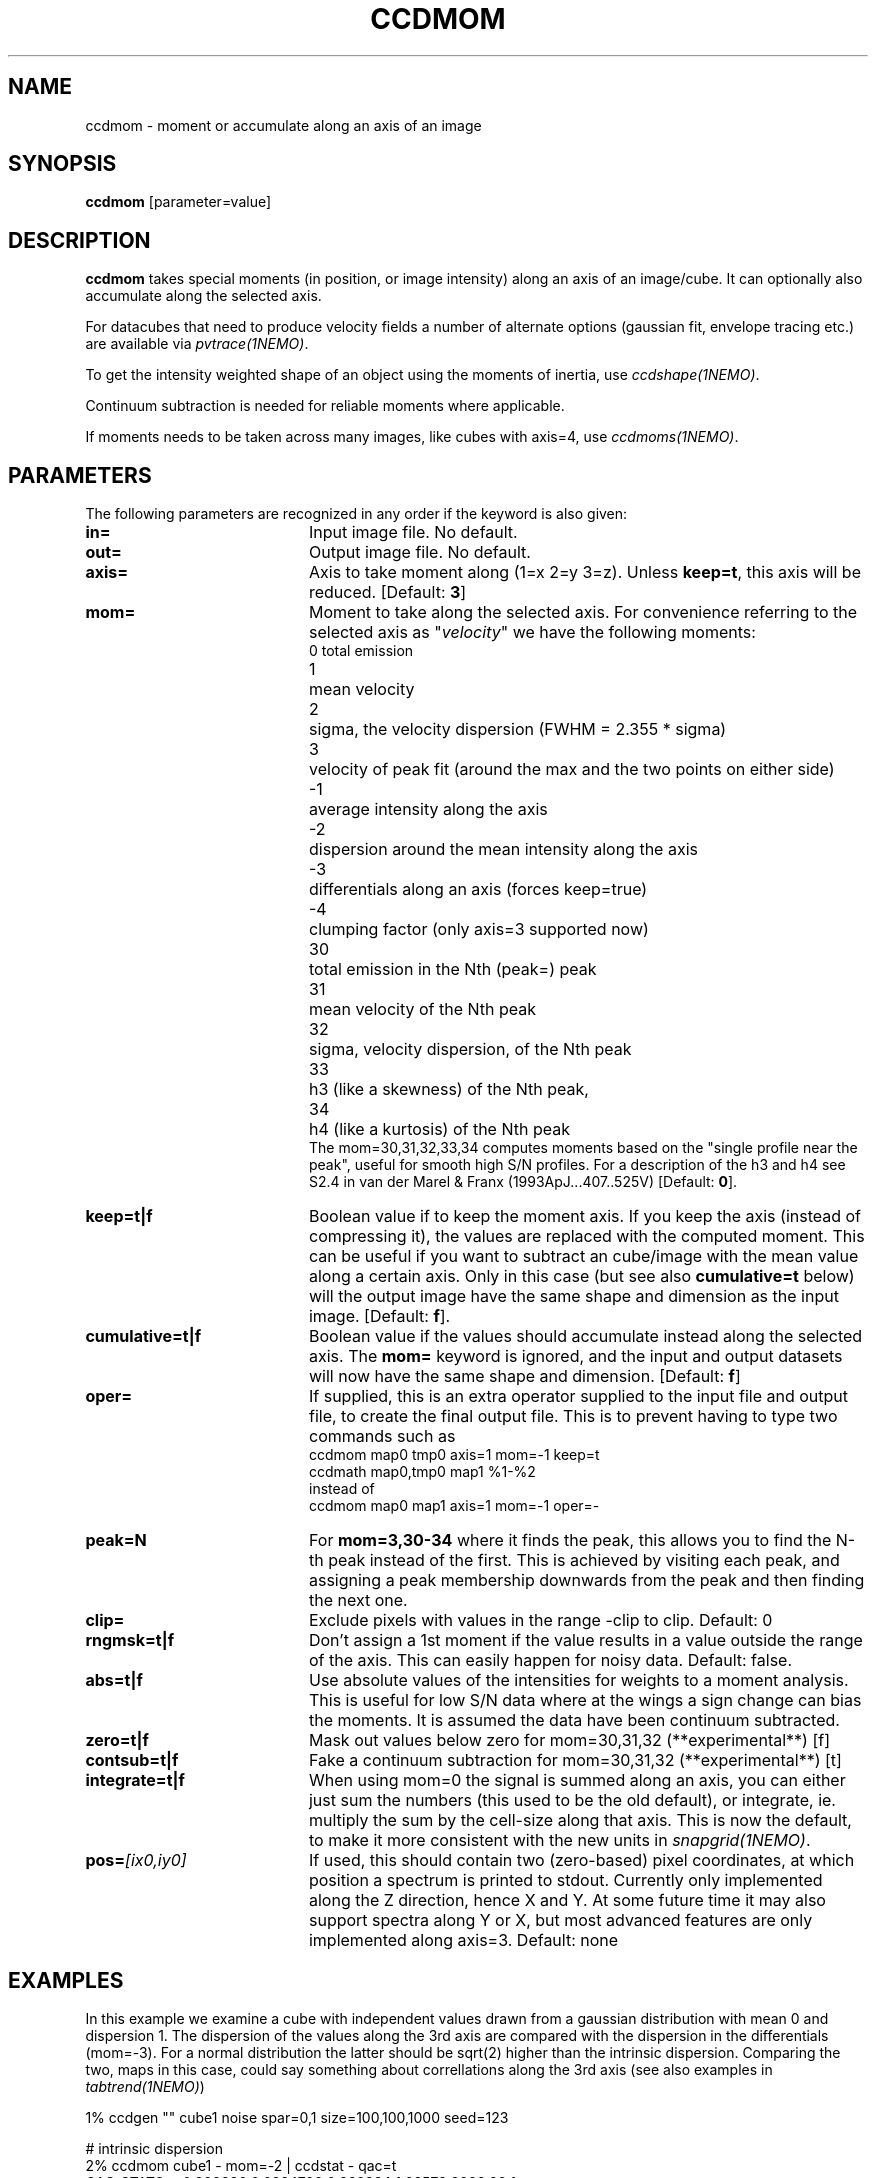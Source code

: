 .TH CCDMOM 1NEMO "1 May 2021"
.SH "NAME"
ccdmom \- moment or accumulate along an axis of an image

.SH "SYNOPSIS"
\fBccdmom\fP [parameter=value]

.SH "DESCRIPTION"
\fBccdmom\fP takes special moments (in position, or image intensity)
along an axis of an image/cube. 
It can optionally also accumulate along the selected axis.
.PP
For datacubes that need to produce velocity fields a number of
alternate options (gaussian fit, envelope tracing etc.) are available
via \fIpvtrace(1NEMO)\fP.
.PP
To get the intensity weighted shape of an object using the moments
of inertia, use \fIccdshape(1NEMO)\fP.
.PP
Continuum subtraction is needed for reliable moments where applicable.
.PP
If moments needs to be taken across many images, like cubes with axis=4,
use \fIccdmoms(1NEMO)\fP.

.SH "PARAMETERS"
The following parameters are recognized in any order if the keyword
is also given:
.TP 20
\fBin=\fP
Input image file. No default.
.TP
\fBout=\fP
Output image file. No default.
.TP
\fBaxis=\fP
Axis to take moment along (1=x 2=y 3=z). Unless \fBkeep=t\fP, this axis will
be reduced. [Default: \fB3\fP]
.TP
\fBmom=\fP
Moment to take along the selected axis. For convenience
referring to the selected axis as "\fIvelocity\fP" we have the following moments:
.nf
.ta +0.5i
0	total emission
1	mean velocity
2	sigma, the velocity dispersion (FWHM = 2.355 * sigma)
3	velocity of peak fit (around the max and the two points on either side)
-1	average intensity along the axis
-2	dispersion around the mean intensity along the axis
-3	differentials along an axis (forces keep=true)
-4	clumping factor (only axis=3 supported now)
30	total emission in the Nth (peak=) peak
31	mean velocity of the Nth peak
32	sigma, velocity dispersion, of the Nth peak
33	h3 (like a skewness) of the Nth peak, 
34	h4 (like a kurtosis) of the Nth peak
.fi
The mom=30,31,32,33,34 computes moments based on the "single profile near the peak",
useful for smooth high S/N profiles. 
For a description of the h3 and h4 see S2.4 in van der Marel & Franx (1993ApJ...407..525V)
[Default: \fB0\fP].
.TP
\fBkeep=t|f\fP
Boolean value if to keep the moment axis. If you keep the axis (instead
of compressing it), the values are replaced with the computed moment.
This can be useful if you want to subtract an cube/image with the
mean value along a certain axis. Only in this case (but see also
\fBcumulative=t\fP below) will the output image have the same
shape and dimension as the input image.
[Default: \fBf\fP].
.TP
\fBcumulative=t|f\fP
Boolean value if the values should accumulate instead along the selected axis. 
The \fBmom=\fP keyword is ignored, and the input and output datasets will
now have the same shape and dimension. 
[Default: \fBf\fP]
.TP
\fBoper=\fP
If supplied, this is an extra operator supplied to the input file and output file,
to create the final output file. This is to prevent having to type two commands
such as
.nf
    ccdmom map0 tmp0 axis=1 mom=-1 keep=t
    ccdmath map0,tmp0 map1 %1-%2
.fi
instead of
.nf
    ccdmom map0 map1 axis=1 mom=-1 oper=-
.fi
.TP
\fBpeak=N\fP
For \fBmom=3,30-34\fP where it finds the peak, this allows you to find the N-th
peak instead of the first. This is achieved by visiting each peak, and assigning
a peak membership downwards from the peak and then finding the next one.
.TP
\fBclip=\fP
Exclude pixels with values in the range -clip to clip. Default: 0
.TP
\fBrngmsk=t|f\fP
Don't assign a 1st moment if the value results in a value outside the
range of the axis. This can easily happen for noisy data. Default: false.
.TP
\fBabs=t|f\fP
Use absolute values of the intensities for weights to a moment analysis. This is
useful for low S/N data where at the wings a sign change can bias the moments.
It is assumed the data have been continuum subtracted.
.TP
\fBzero=t|f\fP
Mask out values below zero for mom=30,31,32 (**experimental**)
[f]
.TP
\fBcontsub=t|f\fP
Fake a continuum subtraction for mom=30,31,32  (**experimental**)
[t]
.TP
\fBintegrate=t|f\fP
When using mom=0 the signal is summed along an axis, you can either just sum
the numbers (this used to be the old default), or integrate, ie. multiply
the sum by the cell-size along that axis. This is now the default, to make
it more consistent with the new units in \fIsnapgrid(1NEMO)\fP.
.TP
\fBpos=\fP\fI[ix0,iy0]\fP
If used, this should contain two (zero-based) pixel coordinates, at which position a spectrum
is printed to stdout. Currently only implemented along the Z direction, hence X and Y. At
some future time it may also support spectra along Y or X, but most advanced features are only
implemented along axis=3. Default: none

.SH "EXAMPLES"
In this example we examine a cube with independent values drawn from a gaussian
distribution with mean 0 and dispersion 1.   The dispersion of the values along the 3rd axis are compared with the
dispersion in the differentials (mom=-3). For a normal distribution the latter should be sqrt(2) higher than the
intrinsic dispersion. Comparing the two, maps in this case, could say something about correllations
along the 3rd axis (see also examples in \fItabtrend(1NEMO)\fP)

.nf
      1% ccdgen "" cube1 noise spar=0,1 size=100,100,1000 seed=123

      # intrinsic dispersion
      2% ccdmom cube1 -  mom=-2 | ccdstat - qac=t
      QAC_STATS: - 0.999886 0.0224798 0.922334 1.08579  9998.86 1

      # dispersion of the adjacent differences
      3% ccdmom cube1 - mom=-3 | ccdmom - - mom=-2 | ccdstat - qac=t
      QAC_STATS: - 1.4138 0.0388857 1.28338 1.55915  14138 1
      
      # dispersion of a hanning smoothed cube
      % ccdsmooth cube1 - dir=z | ccdmom - - mom=-2 | ccdstat - qac=t
      QAC_STATS: - 0.611611 0.0191999 0.541171 0.685092  6116.11 1

.fi

.SH "SEE ALSO"
pvtrace(1NEMO), ccdmoms(1NEMO), ccdsub(1NEMO), ccdrt(1NEMO), ccdshape(1NEMO), snapgrid(1NEMO), mom2cube(1NEMO), tabtrend(1NEMO), image(5NEMO), qac(5NEMO)

.SH "CAVEATS"
Cannot compute straight moments, e.g. the 2nd moment along an axis, such
as e.g. \fIsnapgrid\fP can do. This 
program only computes user friendly numbers (sum, mean, dispersion)
and gives special meaning to negative values of mom= and axis=.

.SH "FILES"
src/image/misc/ccdmom.c

.SH "AUTHOR"
Peter Teuben

.SH "UPDATE HISTORY"
.nf
.ta +1.0i +4.0i
09-jun-95	V0.1 Created	PJT
19-oct-95	V0.2 simple implementation of axis=3	PJT
12-dec-98	V0.3 finished mom=0,1,2 for all axes	PJT
31-dec-98	V0.4 added keep=	PJT
21-feb-01	V0.4a added mom=3, and fixed major bugs in computing moments	PJT
25-mar-01	V0.5 added mom=-1	PJT
18-oct-05	V0.6 added mom=-2 and cumulative option 	PJT
16-sep-11	V0.8 added clip= and rngmsk= [lost code]	PJT
27-nov-12	V1.0 added oper=	PJT
14-feb-13	V2.0 integrate=t is now the new default for mom=0	PJT
21-jun-2016	V2.3 added mom=30,31,32,33,34	PJT
10-may-2017	V2.4 force q&d cont subtraction on mom=30,31,....	PJT
15-jun-2017	V2.5 add pos= option	PJT
21-jun-2017	V2.6 add abs= option	PJT
.fi
